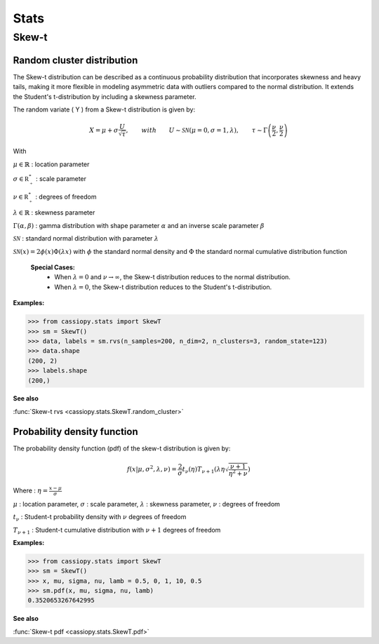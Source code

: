 .. _doc.stats.SkewT:


Stats
=====

Skew-t
------

Random cluster distribution
~~~~~~~~~~~~~~~~~~~~~~~~~~~~

The Skew-t distribution can be described as a continuous probability distribution that incorporates skewness and heavy tails, making it more flexible in modeling asymmetric data with outliers compared to the normal distribution. 
It extends the Student's t-distribution by including a skewness parameter.

The random variate \( Y \) from a Skew-t distribution is given by:


.. math::
       X = \mu + \sigma \frac{U}{\sqrt{\tau}}, \qquad with \qquad U\sim\mathcal{SN}(\mu=0, \sigma=1, \lambda), \qquad \tau\sim\Gamma\left(\frac{\nu}{2}, \frac{\nu}{2}\right) 


With 

:math:`\mu \in \mathbb{R}` : location parameter

:math:`\sigma \in \mathbb{R^*_+}` : scale parameter

:math:`\nu \in \mathbb{R^*_+}` : degrees of freedom

:math:`\lambda \in \mathbb{R}` : skewness parameter

:math:`\Gamma(\alpha, \beta)` : gamma distribution with shape parameter :math:`\alpha` and an inverse scale parameter :math:`\beta`

:math:`\mathcal{SN}` : standard normal distribution with parameter :math:`\lambda`

:math:`\mathcal{SN}(x) = 2\phi(x)\Phi(\lambda x)` with :math:`\phi` the standard normal density and :math:`\Phi` the standard normal cumulative distribution function


 **Special Cases:**
   - When :math:`\lambda=0` and :math:`\nu\to\infty`, the Skew-t distribution reduces to the normal distribution.
   - When :math:`\lambda=0`, the Skew-t distribution reduces to the Student's t-distribution.


.. figure:: ../_static/Images/skewrvs_1D_3cluster.jpg
   :alt: Description de l'image
   :width: 400px
   :align: center

**Examples:**

.. code-block:: python

    >>> from cassiopy.stats import SkewT
    >>> sm = SkewT()
    >>> data, labels = sm.rvs(n_samples=200, n_dim=2, n_clusters=3, random_state=123)
    >>> data.shape
    (200, 2)
    >>> labels.shape
    (200,)

**See also**

:func:`Skew-t rvs <cassiopy.stats.SkewT.random_cluster>`

Probability density function
~~~~~~~~~~~~~~~~~~~~~~~~~~~~

The probability density function (pdf) of the skew-t distribution is given by:

.. math::
    f(x|\mu,\sigma^2, \lambda, \nu) = \frac{2}{\sigma} t_{\nu}(\eta) T_{\nu+1}\left(\lambda \eta \sqrt{\frac{\nu +1}{\eta^2 +\nu}}\right) 
    
Where :
:math:`\eta = \frac{x-\mu}{\sigma}`

:math:`\mu` : location parameter, :math:`\sigma` : scale parameter, :math:`\lambda` : skewness parameter, :math:`\nu` : degrees of freedom

:math:`t_{\nu}` : Student-t probability density with :math:`\nu` degrees of freedom

:math:`T_{\nu+1}` : Student-t cumulative distribution with :math:`\nu+1` degrees of freedom


**Examples:**

.. code-block:: python

    >>> from cassiopy.stats import SkewT
    >>> sm = SkewT()
    >>> x, mu, sigma, nu, lamb = 0.5, 0, 1, 10, 0.5
    >>> sm.pdf(x, mu, sigma, nu, lamb)
    0.3520653267642995   

**See also**

:func:`Skew-t pdf <cassiopy.stats.SkewT.pdf>`
